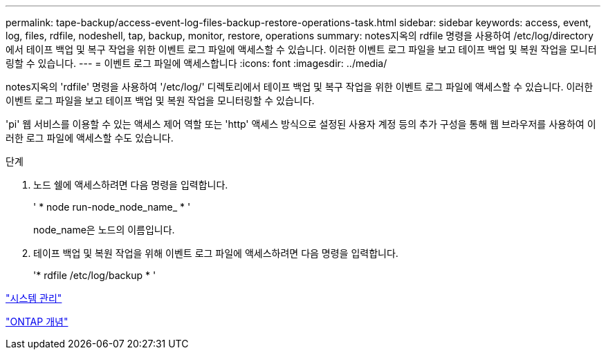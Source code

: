 ---
permalink: tape-backup/access-event-log-files-backup-restore-operations-task.html 
sidebar: sidebar 
keywords: access, event, log, files, rdfile, nodeshell, tap, backup, monitor, restore, operations 
summary: notes지옥의 rdfile 명령을 사용하여 /etc/log/directory에서 테이프 백업 및 복구 작업을 위한 이벤트 로그 파일에 액세스할 수 있습니다. 이러한 이벤트 로그 파일을 보고 테이프 백업 및 복원 작업을 모니터링할 수 있습니다. 
---
= 이벤트 로그 파일에 액세스합니다
:icons: font
:imagesdir: ../media/


[role="lead"]
notes지옥의 'rdfile' 명령을 사용하여 '/etc/log/' 디렉토리에서 테이프 백업 및 복구 작업을 위한 이벤트 로그 파일에 액세스할 수 있습니다. 이러한 이벤트 로그 파일을 보고 테이프 백업 및 복원 작업을 모니터링할 수 있습니다.

'pi' 웹 서비스를 이용할 수 있는 액세스 제어 역할 또는 'http' 액세스 방식으로 설정된 사용자 계정 등의 추가 구성을 통해 웹 브라우저를 사용하여 이러한 로그 파일에 액세스할 수도 있습니다.

.단계
. 노드 쉘에 액세스하려면 다음 명령을 입력합니다.
+
' * node run-node_node_name_ * '

+
node_name은 노드의 이름입니다.

. 테이프 백업 및 복원 작업을 위해 이벤트 로그 파일에 액세스하려면 다음 명령을 입력합니다.
+
'* rdfile /etc/log/backup * '



link:../system-admin/index.html["시스템 관리"]

link:../concepts/index.html["ONTAP 개념"]
